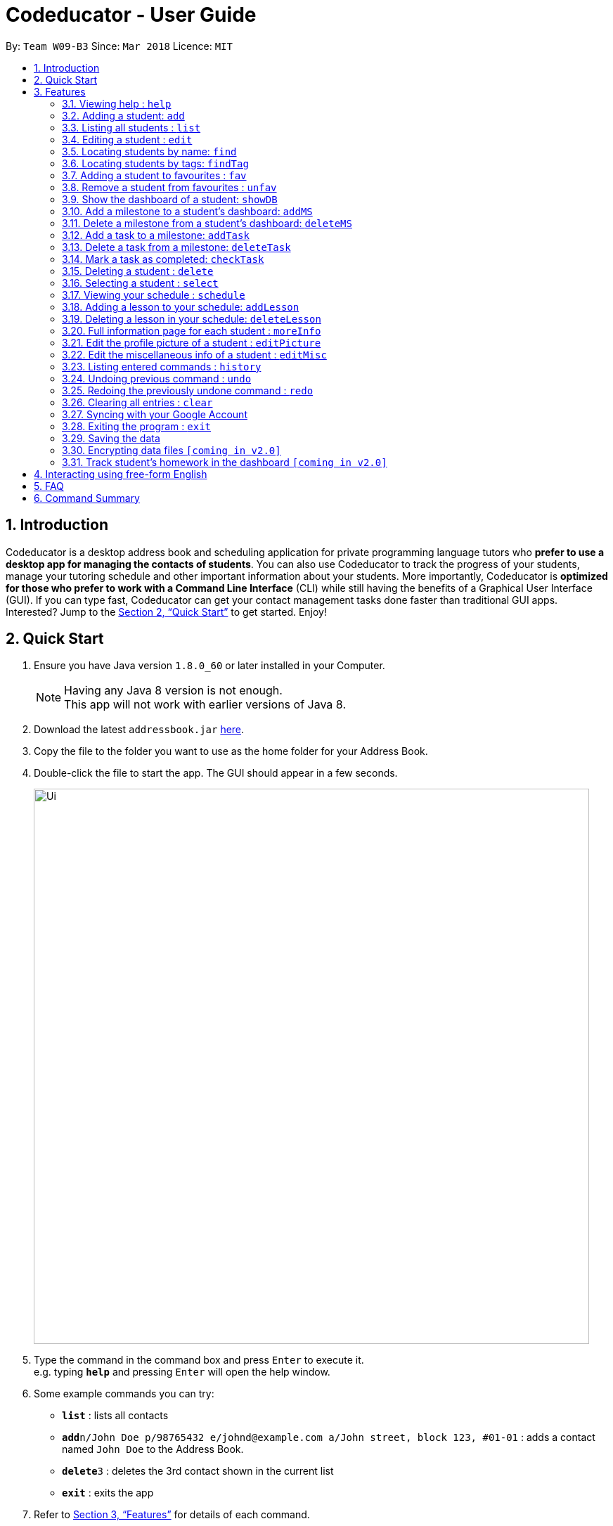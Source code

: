 = Codeducator - User Guide
:toc:
:toc-title:
:toc-placement: preamble
:sectnums:
:imagesDir: images
:stylesDir: stylesheets
:xrefstyle: full
:experimental:
ifdef::env-github[]
:tip-caption: :bulb:
:note-caption: :information_source:
endif::[]
:repoURL: https://github.com/CS2103JAN2018-W09-B3/main/releases
:contactsURL: https://contacts.google.com/
:calendarURL: https://calendar.google.com/calendar/r/week

By: `Team W09-B3`      Since: `Mar 2018`      Licence: `MIT`

== Introduction

Codeducator is a desktop address book and scheduling application for private programming language tutors who *prefer to use a desktop app for managing the contacts of students*. You can also use Codeducator to track the progress of your students, manage your tutoring schedule and other important information about your students. More importantly, Codeducator is *optimized for those who prefer to work with a Command Line Interface* (CLI) while still having the benefits of a Graphical User Interface (GUI). If you can type fast, Codeducator can get your contact management tasks done faster than traditional GUI apps. Interested? Jump to the <<Quick Start>> to get started. Enjoy!

== Quick Start

.  Ensure you have Java version `1.8.0_60` or later installed in your Computer.
+
[NOTE]
Having any Java 8 version is not enough. +
This app will not work with earlier versions of Java 8.
+
.  Download the latest `addressbook.jar` link:{repoURL}/releases[here].
.  Copy the file to the folder you want to use as the home folder for your Address Book.
.  Double-click the file to start the app. The GUI should appear in a few seconds.
+
image::Ui.png[width="790"]
+
.  Type the command in the command box and press kbd:[Enter] to execute it. +
e.g. typing *`help`* and pressing kbd:[Enter] will open the help window.
.  Some example commands you can try:

* *`list`* : lists all contacts
* **`add`**`n/John Doe p/98765432 e/johnd@example.com a/John street, block 123, #01-01` : adds a contact named `John Doe` to the Address Book.
* **`delete`**`3` : deletes the 3rd contact shown in the current list
* *`exit`* : exits the app

.  Refer to <<Features>> for details of each command.

[[Features]]
== Features

====
*Command Format*

* Words in `UPPER_CASE` are the parameters to be supplied by the user e.g. in `add n/NAME`, `NAME` is a parameter which can be used as `add n/John Doe`.
* Items in square brackets are optional e.g `n/NAME [t/TAG]` can be used as `n/John Doe t/friend` or as `n/John Doe`.
* Items with `…`​ after them can be used multiple times including zero times e.g. `[t/TAG]...` can be used as `{nbsp}` (i.e. 0 times), `t/friend`, `t/friend t/family` etc.
* Parameters can be in any order e.g. if the command specifies `n/NAME p/PHONE_NUMBER`, `p/PHONE_NUMBER n/NAME` is also acceptable.
====

=== Viewing help : `help`

Format: `help`

=== Adding a student: `add`

Adds a student to the address book +
Format: `add n/NAME p/PHONE_NUMBER e/EMAIL a/ADDRESS pl/PROGRAMMING_LANGUAGE [t/TAG]...`

[TIP]
A student can have any number of tags (including 0)

Examples:

* `add n/John Doe p/98765432 e/johnd@example.com a/John street, block 123, #01-01 pl/Java`
* `add n/Betsy Crowe t/friend e/betsycrowe@example.com a/Newgate Prison p/1234567 pl/C t/criminal t/NoLife`

=== Listing all students : `list`

Shows a list of all students in the address book. +
Format: `list [-f]`

[TIP]
Use the -f flag to view all student in favourites

Examples:

* `list -f` +
List only all student that you added to favourites
* `list` +
List all students

=== Editing a student : `edit`

Edits an existing student in the address book. +
Format: `edit INDEX [n/NAME] [p/PHONE] [e/EMAIL] [a/ADDRESS] [pl/PROGRAMMING_LANGUAGE] [t/TAG]...`

****
* Edits the student at the specified `INDEX`. The index refers to the index number shown in the last student listing. The index *must be a positive integer* 1, 2, 3, ...
* At least one of the optional fields must be provided.
* Existing values will be updated to the input values.
* When editing tags, the existing tags of the student will be removed i.e adding of tags is not cumulative.
* You can remove all the student's tags by typing `t/` without specifying any tags after it.
****

[NOTE]
The `edit` command currently does not support editing of student's dashboard.

Examples:

* `edit 1 p/91234567 e/johndoe@example.com` +
Edits the phone number and email address of the 1st student to be `91234567` and `johndoe@example.com` respectively.
* `edit 2 n/Betsy Crower t/` +
Edits the name of the 2nd student to be `Betsy Crower` and clears all existing tags.



=== Locating students by name: `find`

Finds students whose names contain any of the given keywords. +
Format: `find KEYWORD [MORE_KEYWORDS]`

****
* The search is case insensitive. e.g `hans` will match `Hans`
* The order of the keywords does not matter. e.g. `Hans Bo` will match `Bo Hans`
* Only the name is searched.
* Only full words will be matched e.g. `Han` will not match `Hans`
* Persons matching at least one keyword will be returned (i.e. `OR` search). e.g. `Hans Bo` will return `Hans Gruber`, `Bo Yang`
****

Examples:

* `find John` +
Returns `john` and `John Doe`
* `find Betsy Tim John` +
Returns any student having names `Betsy`, `Tim`, or `John`

=== Locating students by tags: `findTag`

Finds students whose labels contain any of the given keywords. +
Format: `findTag KEYWORD [MORE_KEYWORDS]`

****
* The search is case insensitive. e.g `Friends` will match `friends`
* The order of the keywords does not matter. e.g. ` friends owesMoney` will match `owesMoney` and `friends`
* Only the tag is searched.
* Only full words will be matched e.g. `friend` will not match `friends`
* Persons matching at least one keyword will be returned (i.e. `OR` search). e.g. `friends owesMoney` will return a
student with tags `friends` and `rich`, as well as a student with tags `owesMoney` and `poor`
****

Examples:

When your AddressBook has a student named John Doe, which you have tagged t/friends and t/owesMoney, and a student named Betsy which you have tagged t/owesMoney and t/poor,
* `findTag friends` +
Returns `John Doe`
* `findTag friends owesMoney` +
Returns any student having tags `friends`, `owesMoney`, i.e. `John Doe` and `Betsy`

// tag::favUnfav[]
=== Adding a student to favourites : `fav`

Adds an existing student in the address book to your favourites. +
Format: `fav INDEX`

****
* Add the student at the specified `INDEX` to your favourites.
* The index refers to the index number in the most recent listing.
****

Examples:

* `list` +
`fav 2` +
Adds the 2nd student in the address book to favourites.
* `find Betsey` +
`fav 1` +
Adds the 1st student in the results of the `find` command to favourites

=== Remove a student from favourites : `unfav`

Removes an existing student in the address book from your favourites. +
Format: `unfav INDEX`

****
* Removes the student at specified `INDEX` from your favourites.
* The index refers to the index number in the most recent listing.
****

Examples:

* `list` +
`unfav 2` +
Removes the 2nd student in the address book from favourites.
* `find Betsey` +
`unfav 1` +
Removes the 1st student in the results of the `find` command from favourites
// end::favUnfav[]

// tag::dashboard[]
=== Show the dashboard of a student: `showDB`

Shows the dashboard of an existing student in the address book. +
Format: `showDB INDEX`

****
* Shows the dashboard of the student at the specified `INDEX`.
* The index refers to the index number shown in the most recent listing.
* The index *must be a positive integer* 1, 2, 3, ...
****

[TIP]
A dashboard provides an at-a-glance view of your student's progress. Each dashboard contains a list of milestones and tasks that you can set for your student.

Examples:

* `list` +
`showDB 2` +
Shows the dashboard of the 2nd student in the address book.
* `list -f` +
`showDB 1` +
Shows the dashboard of the 1st student the favourites list.

=== Add a milestone to a student's dashboard: `addMS`

Adds a milestone to the dashboard of an existing student in the address book. +
Format: `addMS i/STUDENT_INDEX d/MILESTONE_DUE_DATE o/DESCRIPTION_OF_MILESTONE`

****
* Adds a milestone to the dashboard of a student at the specified `STUDENT_INDEX`.
* The index refers to the index number shown in the most recent listing.
* The index *must be a positive integer* 1, 2, 3, ...
* The milestone due date must be in this format: *DD/MM/YYYY HH:MM* where HH:MM is in 24-hour time notation
****

[TIP]
A milestone signifies a *major step in the learning progress* of your student. Hence, you may want to create the milestones carefully such that completing every milestone signifies the completion of your tutoring objective with your student.

Examples:

* `list` +
`addMS i/1 d/18/08/2018 23:59 o/Learn Arrays` +
Adds a milestone to the dashboard of the 1st student in the address book. The milestone is due on 18/08/2018 23:59 and the objective is "Learn Arrays".
* `find Betsey` +
`addMS i/2 d/03/04/2019 10:30 o/Learn Recursion` +
Adds a milestone to the dashboard of the 2nd person in the results of the `find` command. The milestone is due on 03/04/2019 10:30 and the objective is "Learn Recursion".

=== Delete a milestone from a student's dashboard: `deleteMS`

Deletes a milestone from the dashboard of an existing student in the address book. +
Format: `deleteMS i/STUDENT_INDEX m/MILESTONE_INDEX`

****
* Deletes the milestone at the specified `MILESTONE_INDEX`
* The milestone is in the dashboard of a student at the specified `STUDENT_INDEX`
* Both indexes refer to the index number shown in the most recent listing.
* Both indexes *must be a positive integer* 1, 2, 3, ...
****

Examples:

* `list` +
`deleteMS i/1 m/2` +
Deletes the 2nd milestone from the dashboard of the 1st student in the address book.
* `find Betsey` +
`deleteMS i/3 m/4` +
Deletes the 4th milestone from the dashboard of the 3rd student in the results of the `find` command.

=== Add a task to a milestone: `addTask`

Adds a task to an existing milestone in a dashboard. +
Format: `addTask i/STUDENT_INDEX m/MILESTONE_INDEX n/NAME_OF_TASK o/DESCRIPTION_OF_TASK`

****
* Adds a task to the milestone at the specified `MILESTONE_INDEX`
* The milestone is in the dashboard of the student at the specified `STUDENT_INDEX`
* Both indexes refer to the index number shown in the most recent listing.
* Both indexes *must be a positive integer* 1, 2, 3, ...
****

[TIP]
A task signifies a *piece of work to be done to meet the milestone's objective*. Hence, a milestone's objective should be met when all its tasks are completed.

Examples:

* `list` +
`addTask i/1 m/3 n/Learn Array Syntax o/Student to refer to the textbook` +
Adds a task to the 3rd milestone in the dashboard of the 1st student in the address book. The name of the task is "Learn Array Syntax" and the description is "Student to refer to the textbook".
* `find Betsey` +
`addTask i/2 m/1 n/Practice Recursion Exercises o/Refer to problem set` +
Adds a task to the 1st milestone in the dashboard of the 2nd student in the results of the `find` command. The name of the task is "Practice Recursion Exercises" and the description is "Refer to problem set".

=== Delete a task from a milestone: `deleteTask`

Deletes a task from an existing milestone in a dashboard. +
Format: `deleteTask i/STUDENT_INDEX m/MILESTONE_INDEX tk/TASK_INDEX`

****
* Deletes the task at the specified `TASK_INDEX`
* The task is in the milestone at the specified `MILESTONE_INDEX`
* The milestone is in the dashboard of a student at the specified `STUDENT_INDEX`
* All indexes refer to the index number shown in the most recent listing.
* Both indexes *must be a positive integer* 1, 2, 3, ...
****

Examples:

* `list` +
`deleteTask i/1 m/2 tk/3` +
Deletes the 3rd task in the 2nd milestone. The milestone is in the dashboard of the 1st student in the address book.
* `find Betsey` +
`deleteTask i/2 m/3 tk/1` +
Deletes the 1st task in the 3rd milestone. The milestone is in the dashboard of the 2nd student in the results of the `find` command.


=== Mark a task as completed: `checkTask`

Marks a task in an existing milestone as completed. +
Format: `checkTask i/STUDENT_INDEX m/MILESTONE_INDEX tk/TASK_INDEX`

****
* Marks the task at the specified `TASK_INDEX` as completed
* The task is in the milestone at the specified `MILESTONE_INDEX`
* The milestone is in the dashboard of a student at the specified `STUDENT_INDEX`
* All indexes refer to the index number shown in the most recent listing.
* All indexes *must be a positive integer* 1, 2, 3, ...
****

[TIP]
Marking a task as completed updates the progress of the milestone.

Examples:

* `list` +
`checkTask i/1 m/2 tk/3` +
Marks the 3rd task in the 2nd milestone as completed. The milestone is in the dashboard of the 1st student in the address book.
* `find Betsey` +
`checkTask i/2 m/3 tk/4` +
Marks the 4th task in the 3rd milestone as completed. The milestone is in the dashboard of the 2nd student in the results of the `find` command.
// end::dashboard[]

=== Deleting a student : `delete`

Deletes the specified student from the address book. +
Format: `delete INDEX`

****
* Deletes the student at the specified `INDEX`.
* The index refers to the index number shown in the most recent listing.
* The index *must be a positive integer* 1, 2, 3, ...
****

Examples:

* `list` +
`delete 2` +
Deletes the 2nd student in the address book.
* `find Betsy` +
`delete 1` +
Deletes the 1st student in the results of the `find` command.

=== Selecting a student : `select`

Selects the student identified by the index number used in the last student listing, and display their address on google maps. +
Format: `select INDEX`

****
* Selects the student at the specified `INDEX` and loads their location on Google Maps.
* The index refers to the index number shown in the most recent listing.
* The index *must be a positive integer* `1, 2, 3, ...`
****

Examples:

* `list` +
`select 2` +
Selects the 2nd student in the address book.
* `find Betsy` +
`select 1` +
Selects the 1st student in the results of the `find` command.

=== Viewing your schedule : `schedule`

Shows your weekly schedule as a list of lessons. Displays lessons in chronological order. +
Format: `schedule`

[NOTE]
Currently displayed in the CommandResult Dialogue box. UI will be added in coming weeks.

=== Adding a lesson to your schedule: `addLesson`

Adds a lesson to your schedule for a student identified by the index number in the last student listing. +
Format: `addLesson INDEX [d/DAY] [st/START_TIME] [et/END_TIME]`

****
* Adds a lesson for the student at the specified `INDEX`. The index refers to the index number shown in the last student listing. The index *must be a positive integer* 1, 2, 3, ...
* The day for the input is the abbreviated first three letters (non-case sensitive) of the name of day, i.e. `mon` for Monday, `fri` for Friday.
* The time input must be in the format `HH:MM`, seperated by a colon `:`
* The time input must be a valid 24-hour time within the range of `00:00` to `23:59`
* Input lesson cannot clash with existing lessons already in the `Schedule`
* Lessons will be added in chronological order to your `Schedule`
****

[NOTE]
Overnight lessons i.e. `st/23:30 et/00:30` cannot be held. It is assumed that people lead normal lives and work between 00:00 and 23:59 fo the same day.

Examples:

* `list` +
`addLesson 1 d/mon st/10:00 et/10:30` +
Adds a lesson for the 1st student of the `list` command. Lesson will be held on the day of `mon` and starting time will be `10:00` and ending time will be `10:30`.


* `find Betsy` +
`addLesson 1 d/tue st/12:00 et/13:30` +
Adds a lesson for the 1st student of the `find Betsy` command. Lesson will be held on the day of `tue` and starting time will be `12:00` and ending time will be `13:30`.

=== Deleting a lesson in your schedule: `deleteLesson`

Deletes an existing lesson in your schedule identified by the index number in the last schedule listing. of day, i.e. `mon` for Monday, `fri` for Friday.

Format: `deleteLesson INDEX`

****
* Deletes a lesson for the student at the specified `INDEX`.
* The index refers to the index number shown in the last schedule listing. The index *must be a positive integer* 1, 2, 3, ...
****

Examples:

* `schedule` +
`deleteLesson 2` +
Deletes the 2nd lesson listing in the schedule

=== Full information page for each student : `moreInfo`

Displays the full information of a student on the browser panel. This includes his/her profile picture if one exists. +
Format: `moreInfo INDEX`

****
* Displays the full information of a student with the specified `INDEX`.
* The index refers to the index number shown in the last schedule listing. The index *must be a positive integer* 1, 2, 3, ...
****

Examples:

* `moreInfo 2`
Displays the full information of the 2nd student in the current listing.

=== Edit the profile picture of a student : `editPicture`

Edits the current profile picture of a student to a new picture from a specific file path indicated by the user. +
Format: `editPicture i/STUDENT_INDEX pa/FILE_PATH_OF_PICTURE`

****
* Changes the profile photo of a student with the specified `INDEX` to a new one which has a file path of `FILE_PATH_OF_PICTURE`
* The index refers to the index number shown in the last schedule listing. The index *must be a positive integer* 1, 2, 3, ...
* The file path of the picture is either relative to the folder which the jar application is or can be speicifed from the hard drive.
****

[NOTE]
====
Image files must exist and have extensions either of `.jpg` or `.png`.
====

Examples:

* `list` +
`editPicture i/1 pa/C:/Users/User/Desktop/test.jpg` +
Changes the profile photo of the 1st student in the current listing to the image found at the specific file path.

=== Edit the miscellaneous info of a student : `editMisc`

Edits the miscellaneous information of a student in the addressbook. +
Format: `editMisc INDEX [al/ALLERGIES] [nokn/NEXT_OF_KIN_NAME] [nokp/NEXT_OF_KIN_PHONE] [r/REMARKS]`

****
* Edits the student's miscellaneous info at the specified `INDEX`. The index refers to the index number shown in the last student listing. The index *must be a positive integer* 1, 2, 3, …​ 
* At least one optional field must be provided.
* Existing values will be updated to and overwritten by the input values.
****

Examples:

* `editMisc 1 al/Nuts r/Fast learner` +
Edits the allergies information and remarks information of the 1st student to be `Nuts` and `Fast learner` respectively.

=== Listing entered commands : `history`

Lists all the commands that you have entered in reverse chronological order. +
Format: `history`

[NOTE]
====
Pressing the kbd:[&uarr;] and kbd:[&darr;] arrows will display the previous and next input respectively in the command box.
====

// tag::undoredo[]
=== Undoing previous command : `undo`

Restores the address book to the state before the previous _undoable_ command was executed. +
Format: `undo`

[NOTE]
====
* Undoable commands: those commands that modify the address book's content (`add`, `delete`, `edit` and `clear`).
* The `undo` command currently does not supports reversing dashboard commands (`addMS`, `addTask`, `deleteMS`, `deleteTask` and `checkTask`)
====

Examples:

* `delete 1` +
`list` +
`undo` (reverses the `delete 1` command) +

* `select 1` +
`list` +
`undo` +
The `undo` command fails as there are no undoable commands executed previously.

* `delete 1` +
`clear` +
`undo` (reverses the `clear` command) +
`undo` (reverses the `delete 1` command) +

=== Redoing the previously undone command : `redo`

Reverses the most recent `undo` command. +
Format: `redo`

Examples:

* `delete 1` +
`undo` (reverses the `delete 1` command) +
`redo` (reapplies the `delete 1` command) +

* `delete 1` +
`redo` +
The `redo` command fails as there are no `undo` commands executed previously.

* `delete 1` +
`clear` +
`undo` (reverses the `clear` command) +
`undo` (reverses the `delete 1` command) +
`redo` (reapplies the `delete 1` command) +
`redo` (reapplies the `clear` command) +
// end::undoredo[]

=== Clearing all entries : `clear`

Clears all entries from the address book. +
Format: `clear`

=== Syncing with your Google Account

Syncs your Schedule and AddressBook and uploads them to your Google Account.
AddressBook is synced with Google Contacts: link:{contactsURL}[`contacts.google.com`].
Schedule is synced with Google Calendar: link:{calendarURL}[`calendar.google.com`]

==== Logging in to your Google Account

Logs in to your Google Account. Authorizes your Google Account to communicate with our app and gives
Codeducator permission to modify your data. +
Opens a new window in your default browser to the Oauth2 screen +

[NOTE]
You must first be logged out to log in

Format: `login`

==== Logging out of your Google Account

Logs out of your Google Account. Securely deletes the OAuth2 credential stored in the App. +
[NOTE]
You must first be logged in to log out

Format: `logout`

==== Syncing data with your Google Account

Updates both Google Contacts and Google Calendar with Addressbook and Schedule. Deletes the old data that Codeducator
has written before, and uploads the new updated copy, correct as of time of entering the `sync` command.+

[NOTE]
You must first be logged in to sync your data

Format: `sync`

=== Exiting the program : `exit`

Exits the program. +
Format: `exit`

=== Saving the data

Address book data are saved in the hard disk automatically after any command that changes the data. +
There is no need to save manually.

// tag::dataencryption[]
=== Encrypting data files `[coming in v2.0]`

_{explain how the user can enable/disable data encryption}_
// end::dataencryption[]

=== Track student's homework in the dashboard `[coming in v2.0]`

== Interacting using free-form English

Our application allows the user to use functions of the applications using everyday english sentences, without the need to remember specific command words.

[NOTE]
Only certain commands are covered: `Clear`,`Redo`,`Undo`,`Help`,`Exit`,`History`,`List`,`Schedule`,`Delete`,`Select`

Examples for each command:

`Clear`
Examples: "Empty everything", "I want everyone to be gone"

`Redo`
Examples: "do it again", "reuse previous"

`Undo`
Examples: "revert", "negate the previous action"

`Help`
Examples: "I am lost", "I need assistance"


`Exit`
Examples: "I'm done here", "i wish to quit"

`History`
Examples: "what are my previous commands", "archives of commands entered"

`List`
Examples: "Show me all my students", "enumerate everyone"

'Schedule'
Examples: "what is my agenda", "show me my timetable"

`Delete`
[NOTE]
Only English names are detectable by the application

Examples: "Erase Susan", "Remove Jason"

`Select`
[NOTE]
Only English names are detectable by the application

Examples: "Choose Susan", "Single out Jason"

== FAQ

*Q*: How do I transfer my data to another Computer? +
*A*: Install the app in the other computer and overwrite the empty data file it creates with the file that contains the data of your previous Address Book folder.

== Command Summary

* *Add* `add n/NAME p/PHONE_NUMBER e/EMAIL a/ADDRESS pl/PROGRAMMING_LANGUAGE [t/TAG]...` +
e.g. `add n/James Ho p/22224444 e/jamesho@example.com a/123, Clementi Rd, 1234665 pl/HTML t/friend t/1stYear`
* *Clear* : `clear`
* *Delete* : `delete INDEX` +
e.g. `delete 3`
* *Edit* : `edit INDEX [n/NAME] [p/PHONE_NUMBER] [e/EMAIL] [a/ADDRESS] [pl/PROGRAMMING_LANGUAGE] [t/TAG]...` +
e.g. `edit 2 n/James Lee e/jameslee@example.com`
* *Find* : `find KEYWORD [MORE_KEYWORDS]` +
e.g. `find James Jake`
* *List* : `list`
* *Help* : `help`
* *Select* : `select INDEX` +
e.g.`select 2`
* *History* : `history`
* *Undo* : `undo`
* *Redo* : `redo`
* *Show Dashboard*: `showDB INDEX` +
e.g. `showDB 3`
* *Add Milestone* : `addMS i/STUDENT_INDEX d/MILESTONE_DUE_DATE o/DESCRIPTION_OF_MILESTONE` +
e.g. `addMS i/1 d/23/11/2018 23:59 o/Arrays`
* *Delete Milestone* : `deleteMS i/STUDENT_INDEX m/MILESTONE_INDEX` +
e.g. `deleteMS i/1 m/2`
* *Add Task* : `addTask i/STUDENT_INDEX m/MILESTONE_INDEX n/NAME_OF_TASK o/DESCRIPTION_OF_TASK` +
e.g. `addTask i/1 m/2 n/Learn arrays syntax o/Refer to textbook`
* *Delete Task* : `deleteTask i/STUDENT_INDEX m/MILESTONE_INDEX tk/TASK_INDEX` +
e.g. `deleteTask i/1 m/2 tk/3`
* *Mark Task As Completed* : `checkTask i/STUDENT_INDEX m/MILESTONE_INDEX tk/TASK_INDEX` +
e.g. `checkTask i/STUDENT_INDEX m/MILESTONE_INDEX tk/TASK_INDEX`
* *View your Schedule* : `schedule`
* *Add a Lesson* : `addLesson INDEX [d/DAY] [st/START_TIME] [et/END_TIME]` +
e.g. `addLesson 1 d/mon st/10:00 et/10:30`
* *Delete a Lesson* : `deleteLesson INDEX` +
e.g. `deleteLesson 2`
* *Login to your Google Account* : `login`
* *Logout of your Google Account* : `logout`
* *Synchronize data with Google Account* : `sync`
* *Full information page* : `moreInfo INDEX`
* *Edit the profile picture* : `editPicture i/STUDENT_INDEX pa/FILE_PATH_OF_PICTURE` +
e.g. `editPicture i/1 pa/C:/Users/User/Desktop/test.jpg`
* *Edit the miscellaneous info of a student* :  `editMisc INDEX [al/ALLERGIES] [nokn/NEXT_OF_KIN_NAME] [nokp/NEXT_OF_KIN_PHONE] [r/REMARKS]
e.g. `editMisc 2 al/seafood`


